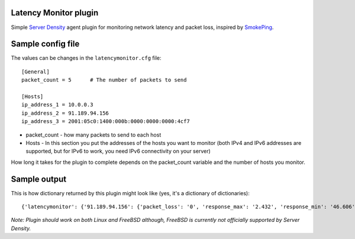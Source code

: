 Latency Monitor plugin
======================
Simple `Server Density`_ agent plugin for monitoring network latency and packet loss, inspired by SmokePing_.

Sample config file
==================
The values can be changes in the ``latencymonitor.cfg`` file::

  [General]
  packet_count = 5	# The number of packets to send
  
  [Hosts]
  ip_address_1 = 10.0.0.3
  ip_address_2 = 91.189.94.156
  ip_address_3 = 2001:05c0:1400:000b:0000:0000:0000:4cf7

* packet_count - how many packets to send to each host
* Hosts - In this section you put the addresses of the hosts you want to monitor (both IPv4 and IPv6 addresses are supported, but for IPv6 to work, you need IPv6 connectivity on your server)

How long it takes for the plugin to complete depends on the packet_count variable and the number of hosts you monitor.

Sample output
=============
This is how dictionary returned by this plugin might look like (yes, it's a dictionary of dictionaries)::

  {'latencymonitor': {'91.189.94.156': {'packet_loss': '0', 'response_max': '2.432', 'response_min': '46.606', 'recv_packets': '5', 'response_avg': '49.351', 'trans_packets': '5'}, '10.0.0.3': {'packet_loss': '0', 'response_max': '0.567', 'response_min': '0.762', 'recv_packets': '5', 'response_avg': '1.891', 'trans_packets': '5'}}}

*Note: Plugin should work on both Linux and FreeBSD although, FreeBSD is currently not officially supported by Server Density.*

.. _Server Density: http://www.serverdensity.com/
.. _SmokePing: http://oss.oetiker.ch/smokeping/
